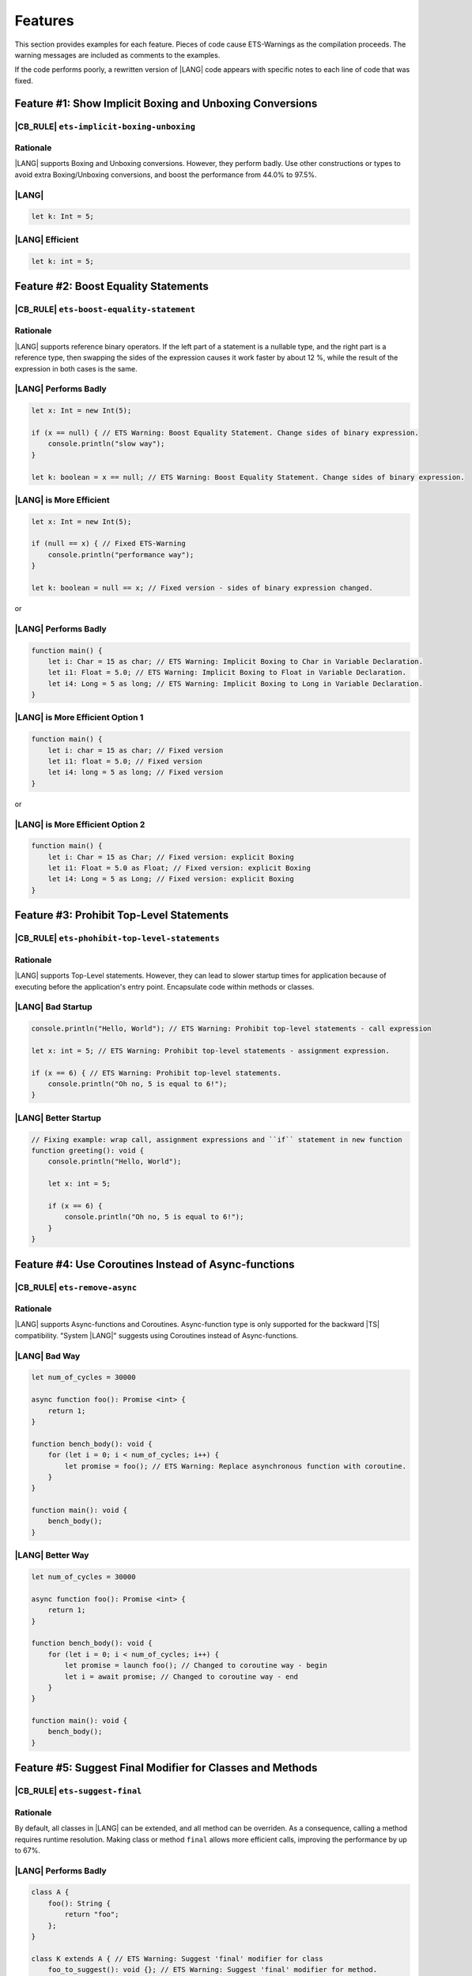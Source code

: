 ..
    Copyright (c) 2024 Huawei Device Co., Ltd.
    Licensed under the Apache License, Version 2.0 (the "License");
    you may not use this file except in compliance with the License.
    You may obtain a copy of the License at
    http://www.apache.org/licenses/LICENSE-2.0
    Unless required by applicable law or agreed to in writing, software
    distributed under the License is distributed on an "AS IS" BASIS,
    WITHOUT WARRANTIES OR CONDITIONS OF ANY KIND, either express or implied.
    See the License for the specific language governing permissions and
    limitations under the License.

Features
========

This section provides examples for each feature. Pieces of code cause
ETS-Warnings as the compilation proceeds. The warning messages are included
as comments to the examples.

If the code performs poorly, a rewritten version of |LANG| code appears
with specific notes to each line of code that was fixed.


Feature #1: Show Implicit Boxing and Unboxing Conversions
---------------------------------------------------------

|CB_RULE| ``ets-implicit-boxing-unboxing``
~~~~~~~~~~~~~~~~~~~~~~~~~~~~~~~~~~~~~~~~~~~~~

Rationale
~~~~~~~~~

|LANG| supports Boxing and Unboxing conversions. However, they perform badly.
Use other constructions or types to avoid extra Boxing/Unboxing conversions,
and boost the performance from 44.0% to 97.5%.

|LANG|
~~~~~~

.. code-block:: typescript

    let k: Int = 5;

|LANG| Efficient
~~~~~~~~~~~~~~~~

.. code-block:: typescript

    let k: int = 5;



Feature #2: Boost Equality Statements
-------------------------------------

|CB_RULE| ``ets-boost-equality-statement``
~~~~~~~~~~~~~~~~~~~~~~~~~~~~~~~~~~~~~~~~~~

Rationale
~~~~~~~~~

|LANG| supports reference binary operators. If the left part of a statement
is a nullable type, and the right part is a reference type, then swapping the
sides of the expression causes it work faster by about 12 %, while the result
of the expression in both cases is the same.

|LANG| Performs Badly
~~~~~~~~~~~~~~~~~~~~~

.. code-block:: typescript

    let x: Int = new Int(5);

    if (x == null) { // ETS Warning: Boost Equality Statement. Change sides of binary expression.
        console.println("slow way");
    }

    let k: boolean = x == null; // ETS Warning: Boost Equality Statement. Change sides of binary expression.

|LANG| is More Efficient
~~~~~~~~~~~~~~~~~~~~~~~~

.. code-block:: typescript

    let x: Int = new Int(5);

    if (null == x) { // Fixed ETS-Warning
        console.println("performance way");
    }

    let k: boolean = null == x; // Fixed version - sides of binary expression changed.


or

|LANG| Performs Badly
~~~~~~~~~~~~~~~~~~~~~

.. code-block:: typescript

    function main() {
        let i: Char = 15 as char; // ETS Warning: Implicit Boxing to Char in Variable Declaration.
        let i1: Float = 5.0; // ETS Warning: Implicit Boxing to Float in Variable Declaration.
        let i4: Long = 5 as long; // ETS Warning: Implicit Boxing to Long in Variable Declaration.
    }

|LANG| is More Efficient Option 1
~~~~~~~~~~~~~~~~~~~~~~~~~~~~~~~~~

.. code-block:: typescript

    function main() {
        let i: char = 15 as char; // Fixed version
        let i1: float = 5.0; // Fixed version
        let i4: long = 5 as long; // Fixed version
    }

or

|LANG| is More Efficient Option 2
~~~~~~~~~~~~~~~~~~~~~~~~~~~~~~~~~

.. code-block:: typescript

    function main() {
        let i: Char = 15 as Char; // Fixed version: explicit Boxing
        let i1: Float = 5.0 as Float; // Fixed version: explicit Boxing
        let i4: Long = 5 as Long; // Fixed version: explicit Boxing
    }


Feature #3: Prohibit Top-Level Statements
----------------------------------------------------

|CB_RULE| ``ets-phohibit-top-level-statements``
~~~~~~~~~~~~~~~~~~~~~~~~~~~~~~~~~~~~~~~~~~~~~~~~

Rationale
~~~~~~~~~

|LANG| supports Top-Level statements. However, they can lead to slower
startup times for application because of executing before the application's entry point.
Encapsulate code within methods or classes.

|LANG| Bad Startup
~~~~~~~~~~~~~~~~~~

.. code-block:: typescript

    console.println("Hello, World"); // ETS Warning: Prohibit top-level statements - call expression

    let x: int = 5; // ETS Warning: Prohibit top-level statements - assignment expression.

    if (x == 6) { // ETS Warning: Prohibit top-level statements.
        console.println("Oh no, 5 is equal to 6!");
    }

|LANG| Better Startup
~~~~~~~~~~~~~~~~~~~~~

.. code-block:: typescript

    // Fixing example: wrap call, assignment expressions and ``if`` statement in new function
    function greeting(): void {
        console.println("Hello, World");

        let x: int = 5;

        if (x == 6) {
            console.println("Oh no, 5 is equal to 6!");
        }
    }

Feature #4: Use Coroutines Instead of Async-functions
-----------------------------------------------------------

|CB_RULE| ``ets-remove-async``
~~~~~~~~~~~~~~~~~~~~~~~~~~~~~~

Rationale
~~~~~~~~~

|LANG| supports Async-functions and Coroutines. Async-function type is only
supported for the backward |TS| compatibility.
"System |LANG|" suggests using Coroutines instead of Async-functions.

|LANG| Bad Way
~~~~~~~~~~~~~~

.. code-block:: typescript

    let num_of_cycles = 30000

    async function foo(): Promise <int> {
        return 1;
    }

    function bench_body(): void {
        for (let i = 0; i < num_of_cycles; i++) {
            let promise = foo(); // ETS Warning: Replace asynchronous function with coroutine.
        }
    }

    function main(): void {
        bench_body();
    }

|LANG| Better Way
~~~~~~~~~~~~~~~~~

.. code-block:: typescript

    let num_of_cycles = 30000

    async function foo(): Promise <int> {
        return 1;
    }

    function bench_body(): void {
        for (let i = 0; i < num_of_cycles; i++) {
            let promise = launch foo(); // Changed to coroutine way - begin
            let i = await promise; // Changed to coroutine way - end
        }
    }

    function main(): void {
        bench_body();
    }

Feature #5: Suggest Final Modifier for Classes and Methods
----------------------------------------------------------

|CB_RULE| ``ets-suggest-final``
~~~~~~~~~~~~~~~~~~~~~~~~~~~~~~~

Rationale
~~~~~~~~~

By default, all classes in |LANG| can be extended, and all method can be
overriden. As a consequence, calling a method requires runtime resolution.
Making class or method ``final`` allows more efficient calls, improving the
performance by up to 67%.

|LANG| Performs Badly
~~~~~~~~~~~~~~~~~~~~~

.. code-block:: typescript

    class A {
        foo(): String {
            return "foo";
        };
    }

    class K extends A { // ETS Warning: Suggest 'final' modifier for class
        foo_to_suggest(): void {}; // ETS Warning: Suggest 'final' modifier for method.
        override foo(): String { // ETS Warning: Suggest 'final' modifier for method.
            return "overridden_foo";
        }
    }

|LANG| is More Efficient
~~~~~~~~~~~~~~~~~~~~~~~~

.. code-block:: typescript

    class A {
        foo(): String {
            return "foo";
        };
    }

    final class K extends A {
        final foo_to_suggest(): void {};
        final override foo(): String {
            return "overridden_foo";
        }
    }

Feature #6: Using Function Call Instead of Lambda
-------------------------------------------------

|CB_RULE| ``ets-remove-lambda``
~~~~~~~~~~~~~~~~~~~~~~~~~~~~~~~

Rationale
~~~~~~~~~

|LANG| supports lambda calls. However, using a function call is four times
as fast as lambda. "System |LANG|" suggests using function calls.

|LANG| Performs Badly
~~~~~~~~~~~~~~~~~~~~~

.. code-block:: typescript

    let foo: (i: int) => int
    foo = (i: int): int => {return i + 1} // ETS Warning: Replace the lambda function with a regular function.

|LANG| is More Efficient
~~~~~~~~~~~~~~~~~~~~~~~~

.. code-block:: typescript

    // Fixed version: function call
    function foo(i: int) : int {
        return i + 1
    }
